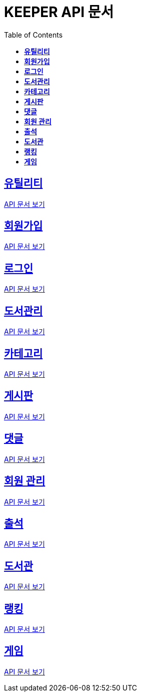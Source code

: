 ifndef::snippets[]
:snippets: ./build/generated-snippets
endif::[]
// 자동으로 생성된 snippet 설정하는 부분

= KEEPER API 문서
:icons: font
// NOTE, TIP, WARNING, CAUTION, IMPORTANT 같은 경고구들 아이콘화 해줌
:source-highlighter: highlight.js
// source code 블럭에서 사용되는 highlighter 설정, 4개 정도 있던데 차이를 아직 잘 모르겠음.
:toc: left
// table of contents(toc) 왼쪽정렬하여 생성
:toclevels: 3
// default : 2 (==,  ===) 까지 toc에 보여줌.
:sectlinks:
// section( ==, === ... ) 들을 자기 참조 링크가 있게끔 만들어줌

== *유틸리티*

link:util.html[API 문서 보기]

== *회원가입*

link:signup.html[API 문서 보기]

== *로그인*

link:signin.html[API 문서 보기]

== *도서관리*

link:bookmanage.html[API 문서 보기]

== *카테고리*

link:category.html[API 문서 보기]

== *게시판*

link:posting.html[API 문서 보기]

== *댓글*

link:comment.html[API 문서 보기]

== *회원 관리*

link:member.html[API 문서 보기]

== *출석*

link:attendance.html[API 문서 보기]

== *도서관*

link:librarymain.html[API 문서 보기]

== *랭킹*

link:rank.html[API 문서 보기]

== *게임*

link:game.html[API 문서 보기]
